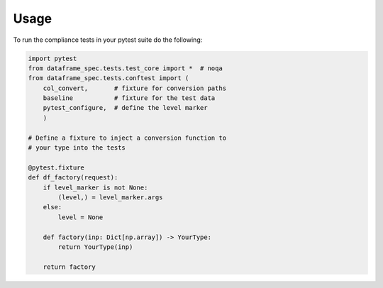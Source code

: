 =====
Usage
=====

To run the compliance tests in your pytest suite do the following:

.. code-block:: python

    import pytest
    from dataframe_spec.tests.test_core import *  # noqa
    from dataframe_spec.tests.conftest import (
        col_convert,       # fixture for conversion paths
        baseline           # fixture for the test data
        pytest_configure,  # define the level marker
        )

    # Define a fixture to inject a conversion function to
    # your type into the tests

    @pytest.fixture
    def df_factory(request):
        if level_marker is not None:
            (level,) = level_marker.args
        else:
            level = None

        def factory(inp: Dict[np.array]) -> YourType:
            return YourType(inp)

        return factory

